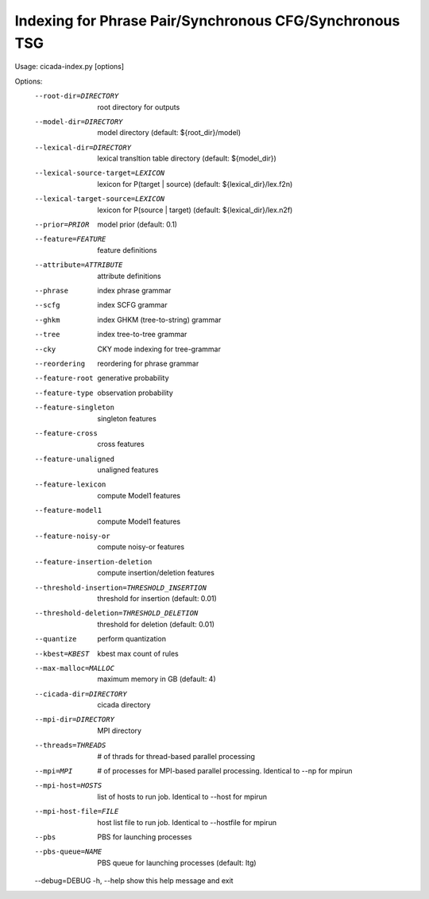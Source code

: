 Indexing for Phrase Pair/Synchronous CFG/Synchronous TSG
========================================================



Usage: cicada-index.py [options]

Options:
  --root-dir=DIRECTORY  root directory for outputs
  --model-dir=DIRECTORY
                        model directory (default: ${root_dir}/model)
  --lexical-dir=DIRECTORY
                        lexical transltion table directory (default:
                        ${model_dir})
  --lexical-source-target=LEXICON
                        lexicon for P(target | source) (default:
                        ${lexical_dir}/lex.f2n)
  --lexical-target-source=LEXICON
                        lexicon for P(source | target) (default:
                        ${lexical_dir}/lex.n2f)
  --prior=PRIOR         model prior (default: 0.1)
  --feature=FEATURE     feature definitions
  --attribute=ATTRIBUTE
                        attribute definitions
  --phrase              index phrase grammar
  --scfg                index SCFG grammar
  --ghkm                index GHKM (tree-to-string) grammar
  --tree                index tree-to-tree grammar
  --cky                 CKY mode indexing for tree-grammar
  --reordering          reordering for phrase grammar
  --feature-root        generative probability
  --feature-type        observation probability
  --feature-singleton   singleton features
  --feature-cross       cross features
  --feature-unaligned   unaligned features
  --feature-lexicon     compute Model1 features
  --feature-model1      compute Model1 features
  --feature-noisy-or    compute noisy-or features
  --feature-insertion-deletion
                        compute insertion/deletion features
  --threshold-insertion=THRESHOLD_INSERTION
                        threshold for insertion (default: 0.01)
  --threshold-deletion=THRESHOLD_DELETION
                        threshold for deletion (default: 0.01)
  --quantize            perform quantization
  --kbest=KBEST         kbest max count of rules
  --max-malloc=MALLOC   maximum memory in GB (default: 4)
  --cicada-dir=DIRECTORY
                        cicada directory
  --mpi-dir=DIRECTORY   MPI directory
  --threads=THREADS     # of thrads for thread-based parallel processing
  --mpi=MPI             # of processes for MPI-based parallel processing.
                        Identical to --np for mpirun
  --mpi-host=HOSTS      list of hosts to run job. Identical to --host for
                        mpirun
  --mpi-host-file=FILE  host list file to run job. Identical to --hostfile for
                        mpirun
  --pbs                 PBS for launching processes
  --pbs-queue=NAME      PBS queue for launching processes (default: ltg)
  --debug=DEBUG         
  -h, --help            show this help message and exit

